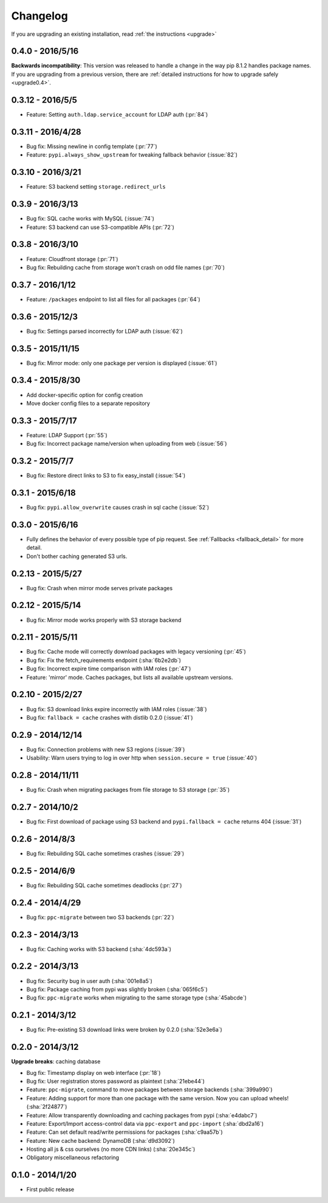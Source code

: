 Changelog
=========
If you are upgrading an existing installation, read :ref:`the instructions <upgrade>`

0.4.0 - 2016/5/16
-----------------
**Backwards incompatibility**: This version was released to handle a change in
the way pip 8.1.2 handles package names. If you are upgrading from a previous
version, there are :ref:`detailed instructions for how to upgrade safely <upgrade0.4>`.

0.3.12 - 2016/5/5
-----------------
* Feature: Setting ``auth.ldap.service_account`` for LDAP auth (:pr:`84`)

0.3.11 - 2016/4/28
------------------
* Bug fix: Missing newline in config template (:pr:`77`)
* Feature: ``pypi.always_show_upstream`` for tweaking fallback behavior (:issue:`82`)

0.3.10 - 2016/3/21
------------------
* Feature: S3 backend setting ``storage.redirect_urls``

0.3.9 - 2016/3/13
-----------------
* Bug fix: SQL cache works with MySQL (:issue:`74`)
* Feature: S3 backend can use S3-compatible APIs (:pr:`72`)

0.3.8 - 2016/3/10
-----------------
* Feature: Cloudfront storage (:pr:`71`)
* Bug fix: Rebuilding cache from storage won't crash on odd file names (:pr:`70`)

0.3.7 - 2016/1/12
-----------------
* Feature: ``/packages`` endpoint to list all files for all packages (:pr:`64`)

0.3.6 - 2015/12/3
-----------------
* Bug fix: Settings parsed incorrectly for LDAP auth (:issue:`62`)

0.3.5 - 2015/11/15
------------------
* Bug fix: Mirror mode: only one package per version is displayed (:issue:`61`)

0.3.4 - 2015/8/30
-----------------
* Add docker-specific option for config creation
* Move docker config files to a separate repository

0.3.3 - 2015/7/17
-----------------
* Feature: LDAP Support (:pr:`55`)
* Bug fix: Incorrect package name/version when uploading from web (:issue:`56`)

0.3.2 - 2015/7/7
----------------
* Bug fix: Restore direct links to S3 to fix easy_install (:issue:`54`)

0.3.1 - 2015/6/18
-----------------
* Bug fix: ``pypi.allow_overwrite`` causes crash in sql cache (:issue:`52`)

0.3.0 - 2015/6/16
-----------------
* Fully defines the behavior of every possible type of pip request. See :ref:`Fallbacks <fallback_detail>` for more detail.
* Don't bother caching generated S3 urls.

0.2.13 - 2015/5/27
------------------
* Bug fix: Crash when mirror mode serves private packages

0.2.12 - 2015/5/14
------------------
* Bug fix: Mirror mode works properly with S3 storage backend

0.2.11 - 2015/5/11
------------------
* Bug fix: Cache mode will correctly download packages with legacy versioning (:pr:`45`)
* Bug fix: Fix the fetch_requirements endpoint (:sha:`6b2e2db`)
* Bug fix: Incorrect expire time comparison with IAM roles (:pr:`47`)
* Feature: 'mirror' mode. Caches packages, but lists all available upstream versions.

0.2.10 - 2015/2/27
------------------
* Bug fix: S3 download links expire incorrectly with IAM roles (:issue:`38`)
* Bug fix: ``fallback = cache`` crashes with distlib 0.2.0 (:issue:`41`)

0.2.9 - 2014/12/14
------------------
* Bug fix: Connection problems with new S3 regions (:issue:`39`)
* Usability: Warn users trying to log in over http when ``session.secure = true`` (:issue:`40`)

0.2.8 - 2014/11/11
------------------
* Bug fix: Crash when migrating packages from file storage to S3 storage (:pr:`35`)

0.2.7 - 2014/10/2
-----------------
* Bug fix: First download of package using S3 backend and ``pypi.fallback = cache`` returns 404 (:issue:`31`)

0.2.6 - 2014/8/3
----------------
* Bug fix: Rebuilding SQL cache sometimes crashes (:issue:`29`)

0.2.5 - 2014/6/9
----------------
* Bug fix: Rebuilding SQL cache sometimes deadlocks (:pr:`27`)

0.2.4 - 2014/4/29
-----------------
* Bug fix: ``ppc-migrate`` between two S3 backends (:pr:`22`)

0.2.3 - 2014/3/13
-----------------
* Bug fix: Caching works with S3 backend (:sha:`4dc593a`)

0.2.2 - 2014/3/13
-----------------
* Bug fix: Security bug in user auth (:sha:`001e8a5`)
* Bug fix: Package caching from pypi was slightly broken (:sha:`065f6c5`)
* Bug fix: ``ppc-migrate`` works when migrating to the same storage type (:sha:`45abcde`)

0.2.1 - 2014/3/12
-----------------
* Bug fix: Pre-existing S3 download links were broken by 0.2.0 (:sha:`52e3e6a`)

0.2.0 - 2014/3/12
-----------------
**Upgrade breaks**: caching database

* Bug fix: Timestamp display on web interface (:pr:`18`)
* Bug fix: User registration stores password as plaintext (:sha:`21ebe44`)
* Feature: ``ppc-migrate``, command to move packages between storage backends (:sha:`399a990`)
* Feature: Adding support for more than one package with the same version. Now you can upload wheels! (:sha:`2f24877`)
* Feature: Allow transparently downloading and caching packages from pypi (:sha:`e4dabc7`)
* Feature: Export/Import access-control data via ``ppc-export`` and ``ppc-import`` (:sha:`dbd2a16`)
* Feature: Can set default read/write permissions for packages (:sha:`c9aa57b`)
* Feature: New cache backend: DynamoDB (:sha:`d9d3092`)
* Hosting all js & css ourselves (no more CDN links) (:sha:`20e345c`)
* Obligatory miscellaneous refactoring

0.1.0 - 2014/1/20
-----------------
* First public release
